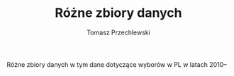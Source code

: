 #+TITLE: Różne zbiory danych
#+AUTHOR: Tomasz Przechlewski
#+EMAIL: looseheadprop1 at gmail dot com
#+INFOJS_OPT: view:info
#+BABEL: :session *R* :cache yes :results output graphics :exports both :tangle yes 

Różne zbiory danych w tym dane dotyczące wyborów w PL w latach 2010--
